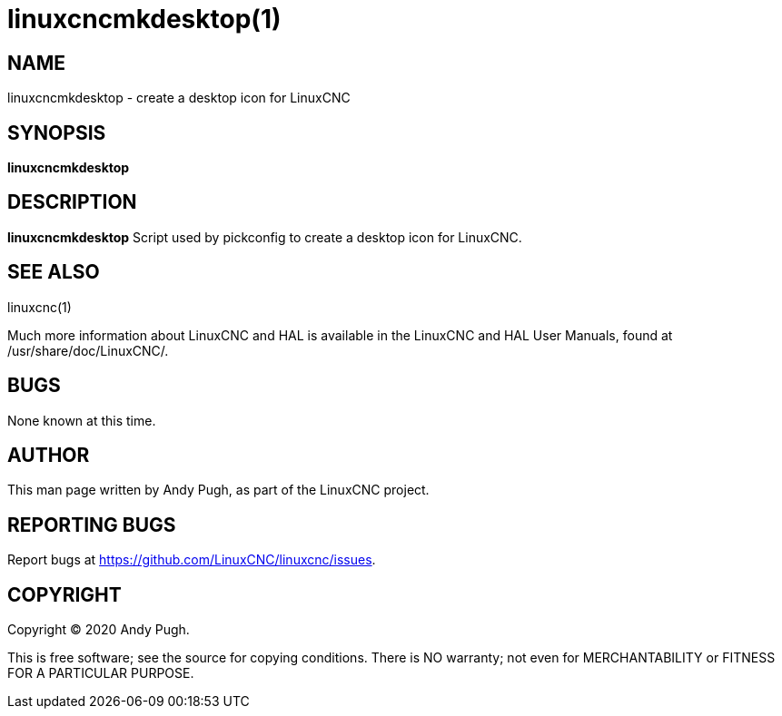 = linuxcncmkdesktop(1)

== NAME

linuxcncmkdesktop - create a desktop icon for LinuxCNC

== SYNOPSIS

*linuxcncmkdesktop*

== DESCRIPTION

*linuxcncmkdesktop* Script used by pickconfig to create a desktop icon for LinuxCNC.

== SEE ALSO

linuxcnc(1)

Much more information about LinuxCNC and HAL is available in the
LinuxCNC and HAL User Manuals, found at /usr/share/doc/LinuxCNC/.

== BUGS

None known at this time.

== AUTHOR

This man page written by Andy Pugh, as part of the LinuxCNC project.

== REPORTING BUGS

Report bugs at https://github.com/LinuxCNC/linuxcnc/issues.

== COPYRIGHT

Copyright © 2020 Andy Pugh.

This is free software; see the source for copying conditions. There is
NO warranty; not even for MERCHANTABILITY or FITNESS FOR A PARTICULAR
PURPOSE.
